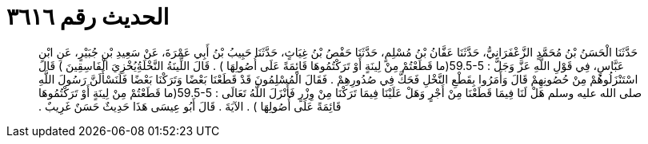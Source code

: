
= الحديث رقم ٣٦١٦

[quote.hadith]
حَدَّثَنَا الْحَسَنُ بْنُ مُحَمَّدٍ الزَّعْفَرَانِيُّ، حَدَّثَنَا عَفَّانُ بْنُ مُسْلِمٍ، حَدَّثَنَا حَفْصُ بْنُ غِيَاثٍ، حَدَّثَنَا حَبِيبُ بْنُ أَبِي عَمْرَةَ، عَنْ سَعِيدِ بْنِ جُبَيْرٍ، عَنِ ابْنِ عَبَّاسٍ، فِي قَوْلِ اللَّهِ عَزَّ وَجَلَّ ‏:‏ ‏59.5-5(‏ما قَطَعْتُمْ مِنْ لِينَةٍ أَوْ تَرَكْتُمُوهَا قَائِمَةً عَلَى أُصُولِهَا ‏)‏ ‏.‏ قَالَ اللِّينَةُ النَّخْلَةُِيُخْزِيَ الْفَاسِقِينَ ‏)‏ قَالَ اسْتَنْزَلُوهُمْ مِنْ حُصُونِهِمْ قَالَ وَأَمَرُوا بِقَطْعِ النَّخْلِ فَحَكَّ فِي صُدُورِهِمْ ‏.‏ فَقَالَ الْمُسْلِمُونَ قَدْ قَطَعْنَا بَعْضًا وَتَرَكْنَا بَعْضًا فَلَنَسْأَلَنَّ رَسُولَ اللَّهِ صلى الله عليه وسلم هَلْ لَنَا فِيمَا قَطَعْنَا مِنْ أَجْرٍ وَهَلْ عَلَيْنَا فِيمَا تَرَكْنَا مِنْ وِزْرٍ فَأَنْزَلَ اللَّهُ تَعَالَى ‏:‏ ‏59.5-5(‏ما قَطَعْتُمْ مِنْ لِينَةٍ أَوْ تَرَكْتُمُوهَا قَائِمَةً عَلَى أُصُولِهَا ‏)‏ ‏.‏ الآيَةَ ‏.‏ قَالَ أَبُو عِيسَى هَذَا حَدِيثٌ حَسَنٌ غَرِيبٌ ‏.‏